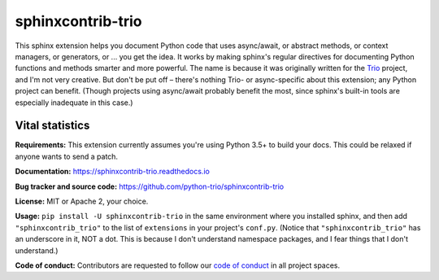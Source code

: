 .. note that this README gets 'include'ed into the main documentation

sphinxcontrib-trio
==================

This sphinx extension helps you document Python code that uses
async/await, or abstract methods, or context managers, or generators,
or ... you get the idea. It works by making sphinx's regular
directives for documenting Python functions and methods smarter and
more powerful. The name is because it was originally written for the
`Trio <https://trio.readthedocs.io>`__ project, and I'm not very
creative. But don't be put off – there's nothing Trio- or
async-specific about this extension; any Python project can
benefit. (Though projects using async/await probably benefit the most,
since sphinx's built-in tools are especially inadequate in this case.)


Vital statistics
----------------

**Requirements:** This extension currently assumes you're using Python
3.5+ to build your docs. This could be relaxed if anyone wants to send
a patch.

**Documentation:** https://sphinxcontrib-trio.readthedocs.io

**Bug tracker and source code:**
https://github.com/python-trio/sphinxcontrib-trio

**License:** MIT or Apache 2, your choice.

**Usage:** ``pip install -U sphinxcontrib-trio`` in the same
environment where you installed sphinx, and then add
``"sphinxcontrib_trio"`` to the list of ``extensions`` in your
project's ``conf.py``. (Notice that ``"sphinxcontrib_trio"`` has an
underscore in it, NOT a dot. This is because I don't understand
namespace packages, and I fear things that I don't understand.)

**Code of conduct:** Contributors are requested to follow our `code of
conduct
<https://github.com/python-trio/sphinxcontrib-trio/blob/master/CODE_OF_CONDUCT.md>`__
in all project spaces.
